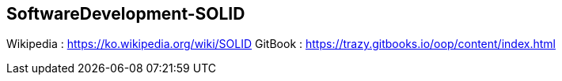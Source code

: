 ## SoftwareDevelopment-SOLID

Wikipedia : https://ko.wikipedia.org/wiki/SOLID
GitBook : https://trazy.gitbooks.io/oop/content/index.html